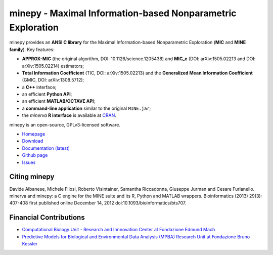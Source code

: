 minepy - Maximal Information-based Nonparametric Exploration
============================================================

.. image:: https://travis-ci.org/minepy/minepy.png?branch=master
  :target: https://travis-ci.org/minepy/minepy

minepy provides an **ANSI C library** for the Maximal Information-based
Nonparametric Exploration (**MIC** and **MINE family**). Key features:

* **APPROX-MIC** (the original algorithm, DOI: 10.1126/science.1205438) and
  **MIC_e** (DOI: arXiv:1505.02213 and DOI: arXiv:1505.02214) estimators;
* **Total Information Coefficient** (TIC, DOI: arXiv:1505.02213) and the
  **Generalized Mean Information Coefficient** (GMIC, DOI: arXiv:1308.5712);
* a **C++** interface;
* an efficient **Python API**;
* an efficient **MATLAB/OCTAVE API**;
* a **command-line application** similar to the original ``MINE.jar``;
* the `minerva` **R interface** is available at `CRAN
  <https://cran.r-project.org/web/packages/minerva/index.html>`_.

minepy is an open-source, GPLv3-licensed software.

* `Homepage <http://minepy.readthedocs.io>`_
* `Download <https://github.com/minepy/minepy/releases>`_
* `Documentation (latest) <http://minepy.readthedocs.io>`_
* `Github page <https://github.com/minepy/minepy>`_
* `Issues <https://github.com/minepy/minepy/issues>`_

Citing minepy
-------------

Davide Albanese, Michele Filosi, Roberto Visintainer, Samantha Riccadonna,
Giuseppe Jurman and Cesare Furlanello. minerva and minepy: a C engine for the
MINE suite and its R, Python and MATLAB wrappers.  Bioinformatics (2013)
29(3): 407-408 first published online December 14, 2012
doi:10.1093/bioinformatics/bts707.

Financial Contributions
-----------------------

* `Computational Biology Unit - Research and Innnovation Center at Fondazione
  Edmund Mach <http://www.fmach.it/eng>`_
* `Predictive Models for Biological and Environmental Data Analysis (MPBA)
  Research Unit at Fondazione Bruno Kessler  <http://mpba.fbk.eu>`_
